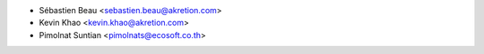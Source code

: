 * Sébastien Beau <sebastien.beau@akretion.com>
* Kevin Khao <kevin.khao@akretion.com>
* Pimolnat Suntian <pimolnats@ecosoft.co.th>
